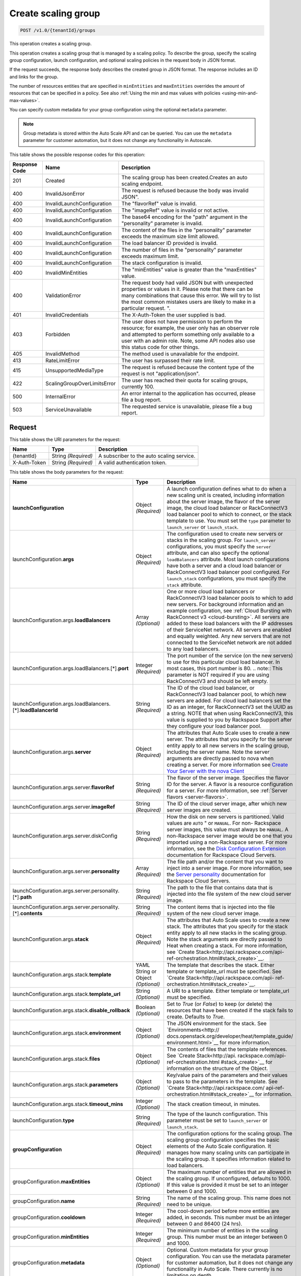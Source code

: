 

.. _post-create-scaling-group-v1.0-tenantid-groups:

Create scaling group
^^^^^^^^^^^^^^^^^^^^^^^^^^^^^^^^^^^^^^^^^^^^^^^^^^^^^^^^^^^^^^^^^^^^^^^^^^^^^^^^

.. code::

    POST /v1.0/{tenantId}/groups

This operation creates a scaling group.

This operation creates a scaling group that is managed by a scaling policy. To describe the group, specify the scaling group configuration, launch configuration, and optional scaling policies in the request body in JSON format.

If the request succeeds, the response body describes the created group in JSON format. The response includes an ID and links for the group.

The number of resources entities that are specified in ``minEntities`` and ``maxEntities`` overrides the amount of resources that can be specified in a policy. See also :ref:`Using the min and max values with policies <using-min-and-max-values>`.

You can specify custom metadata for your group configuration using the optional ``metadata`` parameter.

.. note::

      Group metadata is stored within the Auto Scale API and can be queried. You can use the ``metadata`` parameter for
      customer automation, but it does not change any functionality in Autoscale.







This table shows the possible response codes for this operation:


+-------------------------+---------------------------+------------------------+
|Response Code            |Name                       |Description             |
+=========================+===========================+========================+
|201                      |Created                    |The scaling group has   |
|                         |                           |been created.Creates an |
|                         |                           |auto scaling endpoint.  |
+-------------------------+---------------------------+------------------------+
|400                      |InvalidJsonError           |The request is refused  |
|                         |                           |because the body was    |
|                         |                           |invalid JSON".          |
+-------------------------+---------------------------+------------------------+
|400                      |InvalidLaunchConfiguration |The "flavorRef" value   |
|                         |                           |is invalid.             |
+-------------------------+---------------------------+------------------------+
|400                      |InvalidLaunchConfiguration |The "imageRef" value is |
|                         |                           |invalid or not active.  |
+-------------------------+---------------------------+------------------------+
|400                      |InvalidLaunchConfiguration |The base64 encoding for |
|                         |                           |the "path" argument in  |
|                         |                           |the "personality"       |
|                         |                           |parameter is invalid.   |
+-------------------------+---------------------------+------------------------+
|400                      |InvalidLaunchConfiguration |The content of the      |
|                         |                           |files in the            |
|                         |                           |"personality" parameter |
|                         |                           |exceeds the maximum     |
|                         |                           |size limit allowed.     |
+-------------------------+---------------------------+------------------------+
|400                      |InvalidLaunchConfiguration |The load balancer ID    |
|                         |                           |provided is invalid.    |
+-------------------------+---------------------------+------------------------+
|400                      |InvalidLaunchConfiguration |The number of files in  |
|                         |                           |the "personality"       |
|                         |                           |parameter exceeds       |
|                         |                           |maximum limit.          |
+-------------------------+---------------------------+------------------------+
|400                      |InvalidLaunchConfiguration |The stack configuration |
|                         |                           |is invalid.             |
+-------------------------+---------------------------+------------------------+
|400                      |InvalidMinEntities         |The "minEntities" value |
|                         |                           |is greater than the     |
|                         |                           |"maxEntities" value.    |
+-------------------------+---------------------------+------------------------+
|400                      |ValidationError            |The request body had    |
|                         |                           |valid JSON but with     |
|                         |                           |unexpected properties   |
|                         |                           |or values in it. Please |
|                         |                           |note that there can be  |
|                         |                           |many combinations that  |
|                         |                           |cause this error. We    |
|                         |                           |will try to list the    |
|                         |                           |most common mistakes    |
|                         |                           |users are likely to     |
|                         |                           |make in a particular    |
|                         |                           |request. ".             |
+-------------------------+---------------------------+------------------------+
|401                      |InvalidCredentials         |The X-Auth-Token the    |
|                         |                           |user supplied is bad.   |
+-------------------------+---------------------------+------------------------+
|403                      |Forbidden                  |The user does not have  |
|                         |                           |permission to perform   |
|                         |                           |the resource; for       |
|                         |                           |example, the user only  |
|                         |                           |has an observer role    |
|                         |                           |and attempted to        |
|                         |                           |perform something only  |
|                         |                           |available to a user     |
|                         |                           |with an admin role.     |
|                         |                           |Note, some API nodes    |
|                         |                           |also use this status    |
|                         |                           |code for other things.  |
+-------------------------+---------------------------+------------------------+
|405                      |InvalidMethod              |The method used is      |
|                         |                           |unavailable for the     |
|                         |                           |endpoint.               |
+-------------------------+---------------------------+------------------------+
|413                      |RateLimitError             |The user has surpassed  |
|                         |                           |their rate limit.       |
+-------------------------+---------------------------+------------------------+
|415                      |UnsupportedMediaType       |The request is refused  |
|                         |                           |because the content     |
|                         |                           |type of the request is  |
|                         |                           |not "application/json". |
+-------------------------+---------------------------+------------------------+
|422                      |ScalingGroupOverLimitsError|The user has reached    |
|                         |                           |their quota for scaling |
|                         |                           |groups, currently 100.  |
+-------------------------+---------------------------+------------------------+
|500                      |InternalError              |An error internal to    |
|                         |                           |the application has     |
|                         |                           |occurred, please file a |
|                         |                           |bug report.             |
+-------------------------+---------------------------+------------------------+
|503                      |ServiceUnavailable         |The requested service   |
|                         |                           |is unavailable, please  |
|                         |                           |file a bug report.      |
+-------------------------+---------------------------+------------------------+


Request
""""""""""""""""




This table shows the URI parameters for the request:

+--------------------------+-------------------------+-------------------------+
|Name                      |Type                     |Description              |
+==========================+=========================+=========================+
|{tenantId}                |String *(Required)*      |A subscriber to the auto |
|                          |                         |scaling service.         |
+--------------------------+-------------------------+-------------------------+
|X-Auth-Token              |String *(Required)*      |A valid authentication   |
|                          |                         |token.                   |
+--------------------------+-------------------------+-------------------------+





This table shows the body parameters for the request:

+---------------------------------------------------+-------------+---------------------------------------------------+
|Name                                               |Type         |Description                                        |
+===================================================+=============+===================================================+
|\ **launchConfiguration**                          |Object       |A launch configuration defines what to do when a   |
|                                                   |*(Required)* |new scaling unit is created, including information |
|                                                   |             |about the server image, the flavor of the server   |
|                                                   |             |image, the cloud load balancer or RackConnectV3    |
|                                                   |             |load balancer pool to which to connect, or the     |
|                                                   |             |stack template to use. You must set the ``type``   |
|                                                   |             |parameter to ``launch_server`` or                  |
|                                                   |             |``launch_stack``.                                  |
+---------------------------------------------------+-------------+---------------------------------------------------+
|launchConfiguration.\ **args**                     |Object       |The configuration used to create new servers or    |
|                                                   |*(Required)* |stacks in the scaling group. For ``launch_server`` |
|                                                   |             |configurations, you must specify the ``server``    |
|                                                   |             |attribute, and can also specify the optional       |
|                                                   |             |``loadBalancers`` attribute. Most launch           |
|                                                   |             |configurations have both a server and a cloud load |
|                                                   |             |balancer or RackConnectV3 load balancer pool       |
|                                                   |             |configured. For ``launch_stack`` configurations,   |
|                                                   |             |you must specify the ``stack`` attribute.          |
+---------------------------------------------------+-------------+---------------------------------------------------+
|launchConfiguration.args.\ **loadBalancers**       |Array        |One or more cloud load balancers or RackConnectV3  |
|                                                   |*(Optional)* |load balancer pools to which to add new servers.   |
|                                                   |             |For background information and an example          |
|                                                   |             |configuration, see :ref:`Cloud Bursting with       |
|                                                   |             |RackConnect v3 <cloud-bursting>`. All servers are  |
|                                                   |             |added to these load balancers with the IP          |
|                                                   |             |addresses of their ServiceNet network. All servers |
|                                                   |             |are enabled and equally weighted. Any new servers  |
|                                                   |             |that are not connected to the ServiceNet network   |
|                                                   |             |are not added to any load balancers.               |
+---------------------------------------------------+-------------+---------------------------------------------------+
|launchConfiguration.args.loadBalancers.[*].\       |Integer      |The port number of the service (on the new         |
|**port**                                           |*(Required)* |servers) to use for this particular cloud load     |
|                                                   |             |balancer. In most cases, this port number is 80.   |
|                                                   |             |.. note:: This parameter is NOT required if you    |
|                                                   |             |are using RackConnectV3 and should be left empty.  |
+---------------------------------------------------+-------------+---------------------------------------------------+
|launchConfiguration.args.loadBalancers.[*].\       |String       |The ID of the cloud load balancer, or              |
|**loadBalancerId**                                 |*(Required)* |RackConnectV3 load balancer pool, to which new     |
|                                                   |             |servers are added. For cloud load balancers set    |
|                                                   |             |the ID as an integer, for RackConnectV3 set the    |
|                                                   |             |UUID as a string. NOTE that when using             |
|                                                   |             |RackConnectV3, this value is supplied to you by    |
|                                                   |             |Rackspace Support after they configure your load   |
|                                                   |             |balancer pool.                                     |
+---------------------------------------------------+-------------+---------------------------------------------------+
|launchConfiguration.args.\ **server**              |Object       |The attributes that Auto Scale uses to create a    |
|                                                   |*(Required)* |new server. The attributes that you specify for    |
|                                                   |             |the server entity apply to all new servers in the  |
|                                                   |             |scaling group, including the server name. Note the |
|                                                   |             |server arguments are directly passed to nova when  |
|                                                   |             |creating a server. For more information see        |
|                                                   |             |`Create Your Server with the nova Client           |
|                                                   |             |<http://docs.rackspace.com/servers/api/v2/cs-      |
|                                                   |             |gettingstarted/content/nova_create_server.html>`__ |
+---------------------------------------------------+-------------+---------------------------------------------------+
|launchConfiguration.args.server.\ **flavorRef**    |String       |The flavor of the server image. Specifies the      |
|                                                   |*(Required)* |flavor ID for the server. A flavor is a resource   |
|                                                   |             |configuration for a server. For more information,  |
|                                                   |             |see :ref:`Server flavors <server-flavors>`.        |
+---------------------------------------------------+-------------+---------------------------------------------------+
|launchConfiguration.args.server.\ **imageRef**     |String       |The ID of the cloud server image, after which new  |
|                                                   |*(Required)* |server images are created.                         |
+---------------------------------------------------+-------------+---------------------------------------------------+
|launchConfiguration.args.server.diskConfig         |String       |How the disk on new servers is partitioned. Valid  |
|                                                   |*(Required)* |values are ``AUTO`` " or ``MANUAL``. For non-      |
|                                                   |             |Rackspace server images, this value must always be |
|                                                   |             |``MANUAL``. A non-Rackspace server image would be  |
|                                                   |             |one that you imported using a non-Rackspace        |
|                                                   |             |server. For more information, see the `Disk        |
|                                                   |             |Configuration Extension                            |
|                                                   |             |<http://docs.rackspace.com/servers/api/v2/cs-      |
|                                                   |             |devguide/content/diskconfig_attribute.html>`__     |
|                                                   |             |documentation for Rackspace Cloud Servers.         |
+---------------------------------------------------+-------------+---------------------------------------------------+
|launchConfiguration.args.server.\ **personality**  |Array        |The file path and/or the content that you want to  |
|                                                   |*(Required)* |inject into a server image. For more information,  |
|                                                   |             |see the `Server personality                        |
|                                                   |             |<http://docs.rackspace.com/servers/api/v2/cs-      |
|                                                   |             |devguide/content/Server_Personality-               |
|                                                   |             |d1e2543.html>`__ documentation for Rackspace Cloud |
|                                                   |             |Servers.                                           |
+---------------------------------------------------+-------------+---------------------------------------------------+
|launchConfiguration.args.server.personality.[*].\  |String       |The path to the file that contains data that is    |
|**path**                                           |*(Required)* |injected into the file system of the new cloud     |
|                                                   |             |server image.                                      |
+---------------------------------------------------+-------------+---------------------------------------------------+
|launchConfiguration.args.server.personality.[*].\  |String       |The content items that is injected into the file   |
|**contents**                                       |*(Required)* |system of the new cloud server image.              |
+---------------------------------------------------+-------------+---------------------------------------------------+
|launchConfiguration.args.\ **stack**               |Object       |The attributes that Auto Scale uses to create a    |
|                                                   |*(Required)* |new stack. The attributes that you specify for the |
|                                                   |             |stack entity apply to all new stacks in the        |
|                                                   |             |scaling group. Note the stack arguments are        |
|                                                   |             |directly passed to Heat when creating a stack. For |
|                                                   |             |more information, see `Create                      |
|                                                   |             |Stack<http://api.rackspace.com/api-                |
|                                                   |             |ref-orchestration.html#stack_create>`__.           |
+---------------------------------------------------+-------------+---------------------------------------------------+
|launchConfiguration.args.stack.\ **template**      |YAML String  |The template that describes the stack. Either      |
|                                                   |or Object    |template or template_url must be specified. See    |
|                                                   |*(Optional)* |`Create Stack<http://api.rackspace.com/api-        |
|                                                   |             |ref-orchestration.html#stack_create>`__.           |
+---------------------------------------------------+-------------+---------------------------------------------------+
|launchConfiguration.args.stack.\ **template_url**  |String       |A URI to a template. Either template or            |
|                                                   |*(Optional)* |template_url must be specified.                    |
+---------------------------------------------------+-------------+---------------------------------------------------+
|launchConfiguration.args.stack.\                   |Boolean      |Set to `True` (or `False`) to keep (or delete) the |
|**disable_rollback**                               |*(Optional)* |resources that have been created if the stack      |
|                                                   |             |fails to create. Defaults to `True`.               |
+---------------------------------------------------+-------------+---------------------------------------------------+
|launchConfiguration.args.stack.\ **environment**   |Object       |The JSON environment for the stack. See            |
|                                                   |*(Optional)* |`Environments<http://                              |
|                                                   |             |docs.openstack.org/developer/heat/template_guide/  |
|                                                   |             |environment.html>`__ for more information.         |
+---------------------------------------------------+-------------+---------------------------------------------------+
|launchConfiguration.args.stack.\ **files**         |Object       |The contents of files that the template            |
|                                                   |*(Optional)* |references. See `Create Stack<http://api.          |
|                                                   |             |rackspace.com/api-ref-orchestration.html           |
|                                                   |             |#stack_create>`__ for information on the structure |
|                                                   |             |of the Object.                                     |
+---------------------------------------------------+-------------+---------------------------------------------------+
|launchConfiguration.args.stack.\ **parameters**    |Object       |Key/value pairs of the parameters and their values |
|                                                   |*(Optional)* |to pass to the parameters in the template. See     |
|                                                   |             |`Create Stack<http://api.rackspace.com/            |
|                                                   |             |api-ref-orchestration.html#stack_create>`__ for    |
|                                                   |             |information.                                       |
+---------------------------------------------------+-------------+---------------------------------------------------+
|launchConfiguration.args.stack.\ **timeout_mins**  |Integer      |The stack creation timeout, in minutes.            |
|                                                   |*(Optional)* |                                                   |
+---------------------------------------------------+-------------+---------------------------------------------------+
|launchConfiguration.\ **type**                     |String       |The type of the launch configuration. This         |
|                                                   |*(Required)* |parameter must be set to ``launch_server`` or      |
|                                                   |             |``launch_stack``.                                  |
+---------------------------------------------------+-------------+---------------------------------------------------+
|\ **groupConfiguration**                           |Object       |The configuration options for the scaling group.   |
|                                                   |*(Required)* |The scaling group configuration specifies the      |
|                                                   |             |basic elements of the Auto Scale configuration. It |
|                                                   |             |manages how many scaling units can participate in  |
|                                                   |             |the scaling group. It specifies information        |
|                                                   |             |related to load balancers.                         |
+---------------------------------------------------+-------------+---------------------------------------------------+
|groupConfiguration.\ **maxEntities**               |Object       |The maximum number of entities that are allowed in |
|                                                   |*(Optional)* |the scaling group. If unconfigured, defaults to    |
|                                                   |             |1000. If this value is provided it must be set to  |
|                                                   |             |an integer between 0 and 1000.                     |
+---------------------------------------------------+-------------+---------------------------------------------------+
|groupConfiguration.\ **name**                      |String       |The name of the scaling group. This name does not  |
|                                                   |*(Required)* |need to be unique.                                 |
+---------------------------------------------------+-------------+---------------------------------------------------+
|groupConfiguration.\ **cooldown**                  |Integer      |The cool-down period before more entities are      |
|                                                   |*(Required)* |added, in seconds. This number must be an integer  |
|                                                   |             |between 0 and 86400 (24 hrs).                      |
+---------------------------------------------------+-------------+---------------------------------------------------+
|groupConfiguration.\ **minEntities**               |Integer      |The minimum number of entities in the scaling      |
|                                                   |*(Required)* |group. This number must be an integer between 0    |
|                                                   |             |and 1000.                                          |
+---------------------------------------------------+-------------+---------------------------------------------------+
|groupConfiguration.\ **metadata**                  |Object       |Optional. Custom metadata for your group           |
|                                                   |*(Optional)* |configuration. You can use the metadata parameter  |
|                                                   |             |for customer automation, but it does not change    |
|                                                   |             |any functionality in Auto Scale. There currently   |
|                                                   |             |is no limitation on depth.                         |
+---------------------------------------------------+-------------+---------------------------------------------------+
|\ **scalingPolicies**                              |Array        |This parameter group specifies configuration       |
|                                                   |*(Required)* |information for your scaling policies. Scaling     |
|                                                   |             |policies specify how to modify the scaling group   |
|                                                   |             |and its behavior. You can specify multiple         |
|                                                   |             |policies to manage a scaling group.                |
+---------------------------------------------------+-------------+---------------------------------------------------+
|scalingPolicies.[*]                                |Array        |An array of scaling policies.                      |
|                                                   |*(Required)* |                                                   |
+---------------------------------------------------+-------------+---------------------------------------------------+
|scalingPolicies.[*].\ **name**                     |String       |A name for the scaling policy. This name must be   |
|                                                   |*(Required)* |unique for each scaling policy.                    |
+---------------------------------------------------+-------------+---------------------------------------------------+
|scalingPolicies.[*].\ **args**                     |Object       |Additional configuration information for policies  |
|                                                   |*(Optional)* |of type "schedule." This parameter is not required |
|                                                   |             |for policies of type "webhook." This parameter     |
|                                                   |             |must be set to either ``at`` or ``cron``. Both are |
|                                                   |             |mutually exclusive.                                |
+---------------------------------------------------+-------------+---------------------------------------------------+
|scalingPolicies.[*].args.\ **cron**                |String       |The recurring time when the policy runs as a cron  |
|                                                   |*(Optional)* |entry. For example, if you set this parameter to   |
|                                                   |             |``1 0 * * *``, the policy runs at one minute past  |
|                                                   |             |midnight (00:01) every day of the month, and every |
|                                                   |             |day of the week. For more information about cron,  |
|                                                   |             |see ` http://en.wikipedia.org/wiki/Cron            |
|                                                   |             |<http://en.wikipedia.org/wiki/Cron>`__.            |
+---------------------------------------------------+-------------+---------------------------------------------------+
|scalingPolicies.[*].args.\ **at**                  |String       |The time when this policy runs. This property is   |
|                                                   |*(Optional)* |mutually exclusive with the ``cron`` parameter.    |
|                                                   |             |You must specify seconds when using ``at``. For    |
|                                                   |             |example, if you set ``at: "2013-12-                |
|                                                   |             |05T03:12:00Z"``. If seconds are not specified, a   |
|                                                   |             |400 error is returned. Note, the policy is         |
|                                                   |             |triggered within a 10-second range of the time     |
|                                                   |             |specified.                                         |
+---------------------------------------------------+-------------+---------------------------------------------------+
|scalingPolicies.[*].\ **changePercent**            |Number       |The percent change to make in the number of        |
|                                                   |*(Optional)* |units in the scaling group. If this number is      |
|                                                   |             |positive, the number of units increases by the     |
|                                                   |             |given percentage. If this parameter is set to a    |
|                                                   |             |negative number, the number of units decreases     |
|                                                   |             |by the given percentage. The absolute change in    |
|                                                   |             |the number of units is rounded to the nearest      |
|                                                   |             |integer. This means that if -X% of the current     |
|                                                   |             |number of units translates to -0.5 or -0.25 or -   |
|                                                   |             |0.75 units, the actual number of units that        |
|                                                   |             |are shut down is 1. If X% of the current number of |
|                                                   |             |units translates to 1.2 or 1.5 or 1.7 units,       |
|                                                   |             |the actual number of units that are launched is    |
|                                                   |             |2.                                                 |
+---------------------------------------------------+-------------+---------------------------------------------------+
|scalingPolicies.[*].\ **cooldown**                 |Number       |The cool-down period, in seconds, before this      |
|                                                   |*(Required)* |particular scaling policy can run again. The cool- |
|                                                   |             |down period does not affect the global scaling     |
|                                                   |             |group cool-down. The minimum value for this        |
|                                                   |             |parameter is 0 seconds, the maximum value is 86400 |
|                                                   |             |seconds (24 hrs).                                  |
+---------------------------------------------------+-------------+---------------------------------------------------+
|scalingPolicies.[*].\ **type**                     |Enum         |The type of policy that runs for the current       |
|                                                   |*(Required)* |release, this value can be either ``webhook`` for  |
|                                                   |             |webhook-based policies or ``schedule`` for         |
|                                                   |             |schedule-based policies.                           |
+---------------------------------------------------+-------------+---------------------------------------------------+
|scalingPolicies.[*].\ **change**                   |Integer      |The change to make in the number of units in the   |
|                                                   |*(Optional)* |scaling group. This parameter must be an integer.  |
|                                                   |             |If the value is a positive integer, the number of  |
|                                                   |             |units increases. If the value is a negative        |
|                                                   |             |integer, the number of units decreases.            |
+---------------------------------------------------+-------------+---------------------------------------------------+
|scalingPolicies.[*].\ **desiredCapacity**          |Integer      |The desired scaling unit capacity of the scaling   |
|                                                   |*(Optional)* |the group; that is, how many unit should be in     |
|                                                   |             |the scaling group. This value must be an absolute  |
|                                                   |             |number, greater than or equal to zero. For         |
|                                                   |             |example, if this parameter is set to ten,          |
|                                                   |             |executing the policy brings the number of units    |
|                                                   |             |to ten. The minimum allowed value is zero. Note    |
|                                                   |             |that the configured group maxEntities and          |
|                                                   |             |minEntities takes precedence over this setting.    |
+---------------------------------------------------+-------------+---------------------------------------------------+





**Example Create scaling group: JSON request**


.. code::

   {
      "launchConfiguration":{
         "args":{
            "loadBalancers":[
               {
                  "port":80,
                  "loadBalancerId":237935
               }
            ],
            "server":{
               "name":"autoscale_server",
               "imageRef":"7cf5ffc3-7b20-46fd-98e4-fefa9908d7e8",
               "flavorRef":"performance1-2",
               "OS-DCF:diskConfig":"AUTO",
               "networks":[
                  {
                     "uuid":"11111111-1111-1111-1111-111111111111"
                  },
                  {
                     "uuid":"00000000-0000-0000-0000-000000000000"
                  }
               ]
            }
         },
         "type":"launch_server"
      },
      "groupConfiguration":{
         "maxEntities":10,
         "cooldown":360,
         "name":"testscalinggroup",
         "minEntities":0
      },
      "scalingPolicies":[
         {
            "cooldown":0,
            "name":"scale up by 1",
            "change":1,
            "type":"schedule",
            "args":{
               "cron":"23 * * * *"
            }
         }
      ]
   }





Response
""""""""""""""""


This table shows the header parameters for the response:

+--------------------------+-------------------------+-------------------------+
|Name                      |Type                     |Description              |
+==========================+=========================+=========================+
|location                  |Anyuri *(Required)*      |Creates an auto scaling  |
|                          |                         |endpoint.                |
+--------------------------+-------------------------+-------------------------+










**Example Create scaling group: JSON response**


.. code::

   {
      "group":{
         "groupConfiguration":{
            "cooldown":360,
            "maxEntities":10,
            "metadata":{

            },
            "minEntities":0,
            "name":"testscalinggroup"
         },
         "id":"48692442-2dbe-4311-955e-bc29f02ae311",
         "launchConfiguration":{
            "args":{
               "loadBalancers":[
                  {
                     "loadBalancerId":237935,
                     "port":80
                  }
               ],
               "server":{
                  "OS-DCF:diskConfig":"AUTO",
                  "flavorRef":"performance1-2",
                  "imageRef":"7cf5ffc3-7b20-46fd-98e4-fefa9908d7e8",
                  "name":"autoscale_server",
                  "networks":[
                     {
                        "uuid":"11111111-1111-1111-1111-111111111111"
                     },
                     {
                        "uuid":"00000000-0000-0000-0000-000000000000"
                     }
                  ]
               }
            },
            "type":"launch_server"
         },
         "links":[
            {
               "href":"https://dfw.autoscale.api.rackspacecloud.com/v1.0/829409/groups/48692442-2dbe-4311-955e-bc29f02ae311/",
               "rel":"self"
            }
         ],
         "scalingPolicies":[
            {
               "args":{
                  "cron":"23 * * * *"
               },
               "change":1,
               "cooldown":0,
               "id":"9fa63149-c93d-4116-8069-74d68f48fadc",
               "links":[
                  {
                     "href":"https://dfw.autoscale.api.rackspacecloud.com/v1.0/829409/groups/48692442-2dbe-4311-955e-bc29f02ae311/policies/9fa63149-c93d-4116-8069-74d68f48fadc/",
                     "rel":"self"
                  }
               ],
               "name":"scale up by 1",
               "type":"schedule"
            }
         ],
         "scalingPolicies_links":[
            {
               "href":"https://dfw.autoscale.api.rackspacecloud.com/v1.0/829409/groups/48692442-2dbe-4311-955e-bc29f02ae311/policies/",
               "rel":"policies"
            }
         ],
         "state":{
            "active":[

            ],
            "activeCapacity":0,
            "desiredCapacity":0,
            "name":"testscalinggroup",
            "paused":false,
            "pendingCapacity":0
         }
      }
   }
